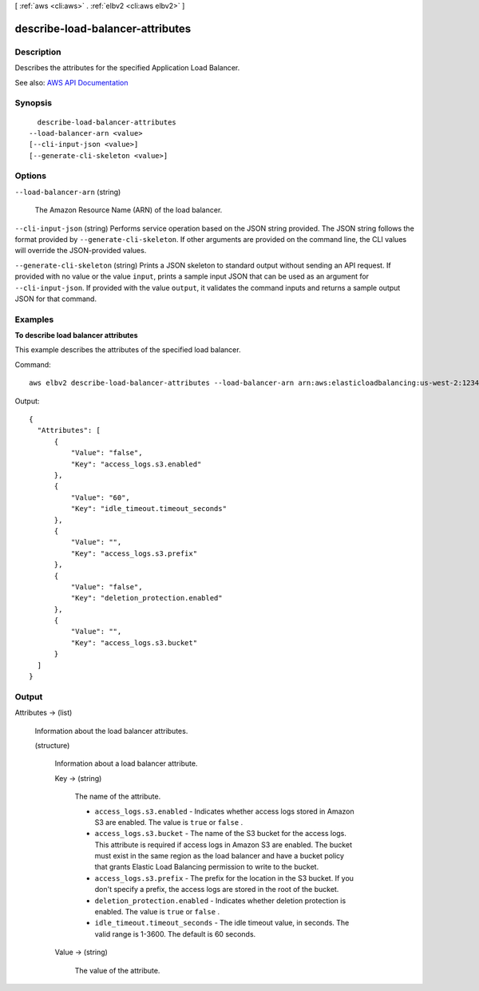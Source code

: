 [ :ref:`aws <cli:aws>` . :ref:`elbv2 <cli:aws elbv2>` ]

.. _cli:aws elbv2 describe-load-balancer-attributes:


*********************************
describe-load-balancer-attributes
*********************************



===========
Description
===========



Describes the attributes for the specified Application Load Balancer.



See also: `AWS API Documentation <https://docs.aws.amazon.com/goto/WebAPI/elasticloadbalancingv2-2015-12-01/DescribeLoadBalancerAttributes>`_


========
Synopsis
========

::

    describe-load-balancer-attributes
  --load-balancer-arn <value>
  [--cli-input-json <value>]
  [--generate-cli-skeleton <value>]




=======
Options
=======

``--load-balancer-arn`` (string)


  The Amazon Resource Name (ARN) of the load balancer.

  

``--cli-input-json`` (string)
Performs service operation based on the JSON string provided. The JSON string follows the format provided by ``--generate-cli-skeleton``. If other arguments are provided on the command line, the CLI values will override the JSON-provided values.

``--generate-cli-skeleton`` (string)
Prints a JSON skeleton to standard output without sending an API request. If provided with no value or the value ``input``, prints a sample input JSON that can be used as an argument for ``--cli-input-json``. If provided with the value ``output``, it validates the command inputs and returns a sample output JSON for that command.



========
Examples
========

**To describe load balancer attributes**

This example describes the attributes of the specified load balancer.

Command::

  aws elbv2 describe-load-balancer-attributes --load-balancer-arn arn:aws:elasticloadbalancing:us-west-2:123456789012:loadbalancer/app/my-load-balancer/50dc6c495c0c9188

Output::

  {
    "Attributes": [
        {
            "Value": "false",
            "Key": "access_logs.s3.enabled"
        },
        {
            "Value": "60",
            "Key": "idle_timeout.timeout_seconds"
        },
        {
            "Value": "",
            "Key": "access_logs.s3.prefix"
        },
        {
            "Value": "false",
            "Key": "deletion_protection.enabled"
        },
        {
            "Value": "",
            "Key": "access_logs.s3.bucket"
        }
    ]
  }


======
Output
======

Attributes -> (list)

  

  Information about the load balancer attributes.

  

  (structure)

    

    Information about a load balancer attribute.

    

    Key -> (string)

      

      The name of the attribute.

       

       
      * ``access_logs.s3.enabled`` - Indicates whether access logs stored in Amazon S3 are enabled. The value is ``true`` or ``false`` . 
       
      * ``access_logs.s3.bucket`` - The name of the S3 bucket for the access logs. This attribute is required if access logs in Amazon S3 are enabled. The bucket must exist in the same region as the load balancer and have a bucket policy that grants Elastic Load Balancing permission to write to the bucket. 
       
      * ``access_logs.s3.prefix`` - The prefix for the location in the S3 bucket. If you don't specify a prefix, the access logs are stored in the root of the bucket. 
       
      * ``deletion_protection.enabled`` - Indicates whether deletion protection is enabled. The value is ``true`` or ``false`` . 
       
      * ``idle_timeout.timeout_seconds`` - The idle timeout value, in seconds. The valid range is 1-3600. The default is 60 seconds. 
       

      

      

    Value -> (string)

      

      The value of the attribute.

      

      

    

  

